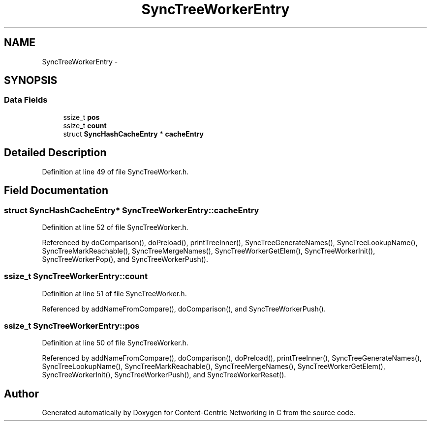 .TH "SyncTreeWorkerEntry" 3 "21 Aug 2012" "Version 0.6.1" "Content-Centric Networking in C" \" -*- nroff -*-
.ad l
.nh
.SH NAME
SyncTreeWorkerEntry \- 
.SH SYNOPSIS
.br
.PP
.SS "Data Fields"

.in +1c
.ti -1c
.RI "ssize_t \fBpos\fP"
.br
.ti -1c
.RI "ssize_t \fBcount\fP"
.br
.ti -1c
.RI "struct \fBSyncHashCacheEntry\fP * \fBcacheEntry\fP"
.br
.in -1c
.SH "Detailed Description"
.PP 
Definition at line 49 of file SyncTreeWorker.h.
.SH "Field Documentation"
.PP 
.SS "struct \fBSyncHashCacheEntry\fP* \fBSyncTreeWorkerEntry::cacheEntry\fP"
.PP
Definition at line 52 of file SyncTreeWorker.h.
.PP
Referenced by doComparison(), doPreload(), printTreeInner(), SyncTreeGenerateNames(), SyncTreeLookupName(), SyncTreeMarkReachable(), SyncTreeMergeNames(), SyncTreeWorkerGetElem(), SyncTreeWorkerInit(), SyncTreeWorkerPop(), and SyncTreeWorkerPush().
.SS "ssize_t \fBSyncTreeWorkerEntry::count\fP"
.PP
Definition at line 51 of file SyncTreeWorker.h.
.PP
Referenced by addNameFromCompare(), doComparison(), and SyncTreeWorkerPush().
.SS "ssize_t \fBSyncTreeWorkerEntry::pos\fP"
.PP
Definition at line 50 of file SyncTreeWorker.h.
.PP
Referenced by addNameFromCompare(), doComparison(), doPreload(), printTreeInner(), SyncTreeGenerateNames(), SyncTreeLookupName(), SyncTreeMarkReachable(), SyncTreeMergeNames(), SyncTreeWorkerGetElem(), SyncTreeWorkerInit(), SyncTreeWorkerPush(), and SyncTreeWorkerReset().

.SH "Author"
.PP 
Generated automatically by Doxygen for Content-Centric Networking in C from the source code.

